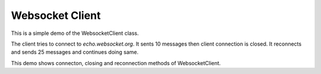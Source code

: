 Websocket Client
================

This is a simple demo of the WebsocketClient class.

The client tries to connect to *echo.websocket.org*.
It sents 10 messages then client connection is closed.
It reconnects and sends 25 messages and continues doing same.

This demo shows connecton, closing and reconnection methods of WebsocketClient.
